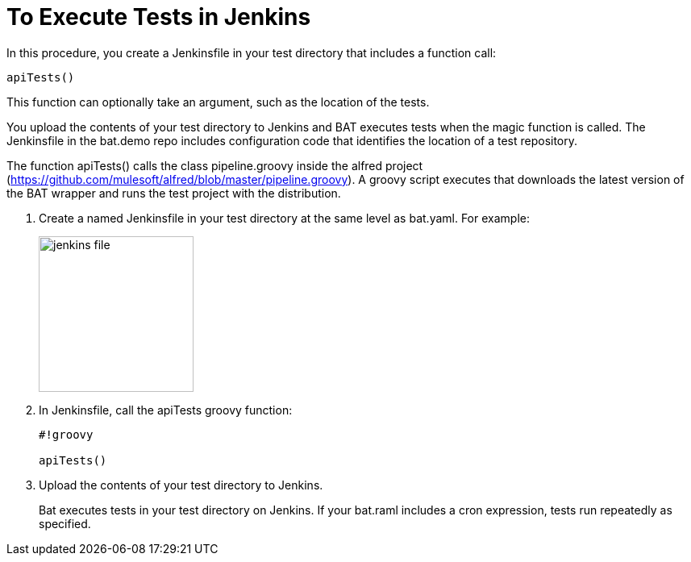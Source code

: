= To Execute Tests in Jenkins

In this procedure, you create a Jenkinsfile in your test directory that includes a function call:

`apiTests()`

This function can optionally take an argument, such as the location of the tests.

You upload the contents of your test directory to Jenkins and BAT executes tests when the magic function is called. The Jenkinsfile in the bat.demo repo includes configuration code that identifies the location of a test repository.

The function apiTests() calls the class pipeline.groovy inside the alfred project (https://github.com/mulesoft/alfred/blob/master/pipeline.groovy). A groovy script executes that downloads the latest version of the BAT wrapper and runs the test project with the distribution.

. Create a named Jenkinsfile in your test directory at the same level as bat.yaml. For example:
+
image::jenkins-file.png[width=192,height=193]
+
. In Jenkinsfile, call the apiTests groovy function:
+
----
#!groovy

apiTests()
----
+
. Upload the contents of your test directory to Jenkins.
+
Bat executes tests in your test directory on Jenkins. If your bat.raml includes a cron expression, tests run repeatedly as specified.

